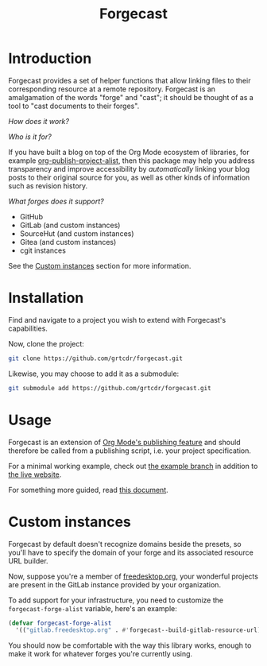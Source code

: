 #+TITLE: Forgecast

* Introduction

Forgecast provides a set of helper functions that allow linking files
to their corresponding resource at a remote repository. Forgecast is
an amalgamation of the words "forge" and "cast"; it should be thought
of as a tool to "cast documents to their forges".

/How does it work?/

[[file:assets/demo.gif]]

/Who is it for?/

If you have built a blog on top of the Org Mode ecosystem of
libraries, for example [[https://orgmode.org/manual/Project-alist.html][org-publish-project-alist]], then this package
may help you address transparency and improve accessibility by
/automatically/ linking your blog posts to their original source for
you, as well as other kinds of information such as revision history.

/What forges does it support?/

- GitHub
- GitLab (and custom instances)
- SourceHut (and custom instances)
- Gitea (and custom instances)
- cgit instances

See the [[#custom-instances][Custom instances]] section for more information.

* Installation

Find and navigate to a project you wish to extend with Forgecast's
capabilities.

Now, clone the project:

#+begin_src sh
git clone https://github.com/grtcdr/forgecast.git
#+end_src

Likewise, you may choose to add it as a submodule:

#+begin_src sh
git submodule add https://github.com/grtcdr/forgecast.git
#+end_src

* Usage

Forgecast is an extension of [[https://orgmode.org/manual/Publishing.html][Org Mode's publishing feature]] and should
therefore be called from a publishing script, i.e. your project
specification.

For a minimal working example, check out [[https://github.com/grtcdr/forgecast/tree/example][the example branch]] in
addition to [[https://grtcdr.tn/forgecast][the live website]].

For something more guided, read [[file:GUIDE.org][this document]].

* Custom instances
:PROPERTIES:
:CUSTOM_ID: custom-instances
:END:

Forgecast by default doesn't recognize domains beside the presets, so
you'll have to specify the domain of your forge and its associated
resource URL builder.

Now, suppose you're a member of [[https://www.freedesktop.org/wiki/][freedesktop.org]], your wonderful
projects are present in the GitLab instance provided by your
organization.

To add support for your infrastructure, you need to customize the
=forgecast-forge-alist= variable, here's an example:

#+begin_src emacs-lisp
(defvar forgecast-forge-alist
  '(("gitlab.freedesktop.org" . #'forgecast--build-gitlab-resource-url)))
#+end_src

You should now be comfortable with the way this library works, enough
to make it work for whatever forges you're currently using.
